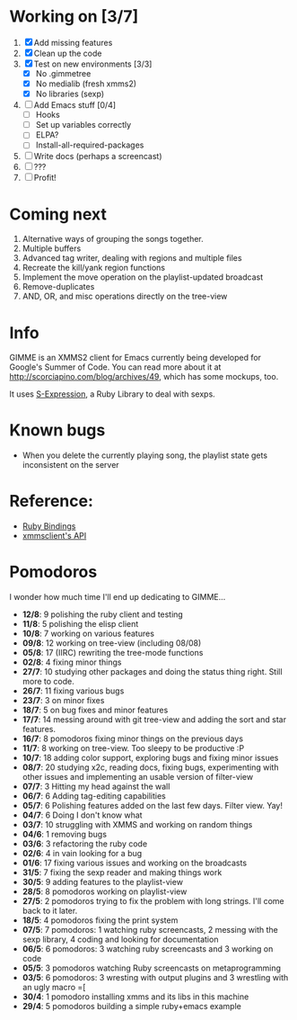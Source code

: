 * Working on [3/7]

  1. [X] Add missing features
  2. [X] Clean up the code
  3. [X] Test on new environments [3/3]
         - [X] No .gimmetree
         - [X] No medialib (fresh xmms2)
         - [X] No libraries (sexp)
  4. [ ] Add Emacs stuff [0/4]
         - [ ] Hooks
         - [ ] Set up variables correctly
         - [ ] ELPA?
         - [ ] Install-all-required-packages
  5. [ ] Write docs (perhaps a screencast)
  6. [ ] ???
  7. [ ] Profit!

* Coming next

  1. Alternative ways of grouping the songs together.
  2. Multiple buffers
  3. Advanced tag writer, dealing with regions and multiple files
  4. Recreate the kill/yank region functions
  5. Implement the move operation on the playlist-updated broadcast
  6. Remove-duplicates 
  7. AND, OR, and misc operations directly on the tree-view

* Info
  GIMME is an XMMS2 client for Emacs currently being developed for
  Google's Summer of Code. You can read more about it at
  http://scorciapino.com/blog/archives/49, which has some mockups, too.

  It uses [[http://rubyforge.org/projects/sexp/][S-Expression]], a Ruby Library to deal with sexps.

* Known bugs
  - When you delete the currently playing song, the playlist state
    gets inconsistent on the server
* Reference:
  - [[http://xmms2.org/wiki/Component:Ruby_bindings][Ruby Bindings]]
  - [[http://numbers.xmms.se/~tilman/ruby-api-docs-0.7/][xmmsclient's API]]
* Pomodoros

  I wonder how much time I'll end up dedicating to GIMME...

  - **12/8**: 9 polishing the ruby client and testing
  - **11/8**: 5 polishing the elisp client
  - **10/8**: 7 working on various features
  - **09/8**: 12 working on tree-view (including 08/08)
  - **05/8**: 17 (IIRC) rewriting the tree-mode functions
  - **02/8**: 4 fixing minor things
  - **27/7**: 10 studying other packages and doing the status thing right. Still more to code.
  - **26/7**: 11 fixing various bugs
  - **23/7**: 3 on minor fixes
  - **18/7**: 5 on bug fixes and minor features
  - **17/7**: 14 messing around with git tree-view and adding the sort and star features.
  - **16/7**: 8 pomodoros fixing minor things on the previous days
  - **11/7**: 8 working on tree-view. Too sleepy to be productive :P
  - **10/7**: 18 adding color support, exploring bugs and fixing minor issues
  - **08/7**: 20 studying x2c, reading docs, fixing bugs, experimenting with other issues and implementing an usable version of filter-view
  - **07/7**: 3 Hitting my head against the wall
  - **06/7**: 6 Adding tag-editing capabilities
  - **05/7**: 6 Polishing features added on the last few days. Filter view. Yay!
  - **04/7**: 6 Doing I don't know what
  - **03/7**: 10 struggling with XMMS and working on random things
  - **04/6**: 1 removing bugs
  - **03/6**: 3 refactoring the ruby code
  - **02/6**: 4 in vain looking for a bug
  - **01/6**: 17 fixing various issues and working on the broadcasts
  - **31/5**: 7 fixing the sexp reader and making things work
  - **30/5**: 9 adding features to the playlist-view
  - **28/5**: 8 pomodoros working on playlist-view
  - **27/5**: 2 pomodoros trying to fix the problem with long strings. I'll come back to it later.
  - **18/5**: 4 pomodoros fixing the print system
  - **07/5**: 7 pomodoros: 1 watching ruby screencasts, 2 messing with the sexp library, 4 coding and looking for documentation
  - **06/5**: 6 pomodoros: 3 watching ruby screencasts and 3 working on code
  - **05/5**: 3 pomodoros watching Ruby screencasts on metaprogramming
  - **03/5**: 6 pomodoros: 3 wresting with output plugins and 3 wrestling with an ugly macro =[
  - **30/4**: 1 pomodoro installing xmms and its libs in this machine
  - **29/4**: 5 pomodoros building a simple ruby+emacs example


